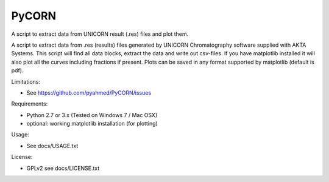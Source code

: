 PyCORN
======

A script to extract data from UNICORN result (.res) files and plot them.

.. image:: https://raw.githubusercontent.com/pyahmed/PyCORN/master/samples/sample1_2009Jun16no001_plot.jpg


A script to extract data from .res (results) files generated by UNICORN
Chromatography software supplied with AKTA Systems. This script will
find all data blocks, extract the data and write out csv-files. If you
have matplotlib installed it will also plot all the curves including
fractions if present. Plots can be saved in any format supported by
matplotlib (default is pdf).

Limitations:

- See https://github.com/pyahmed/PyCORN/issues

Requirements:

- Python 2.7 or 3.x (Tested on Windows 7 / Mac OSX) 
- optional: working matplotlib installation (for plotting)

Usage:

- See docs/USAGE.txt

License:

- GPLv2 see docs/LICENSE.txt